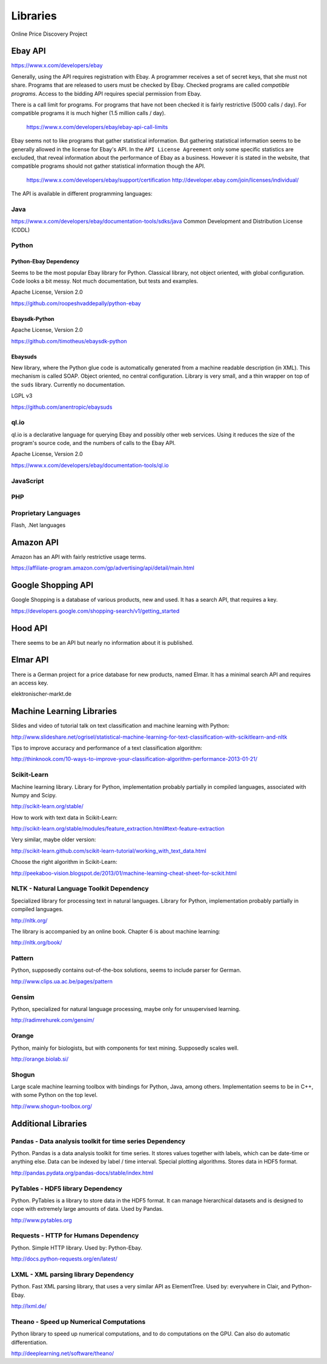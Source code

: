 #########
Libraries
#########

Online Price Discovery Project


Ebay API
========

https://www.x.com/developers/ebay

Generally, using the API requires registration with Ebay. A programmer receives 
a set of secret keys, that she must not share. Programs that are released to 
users must be checked by Ebay. Checked programs are called 
`compatible programs`. Access to the bidding API requires special permission 
from Ebay.

There is a call limit for programs. For programs that have not been checked it 
is fairly restrictive (5000 calls / day). For compatible programs it is much 
higher (1.5 million calls / day).

    https://www.x.com/developers/ebay/ebay-api-call-limits

Ebay seems not to like programs that gather statistical information. But 
gathering statistical information seems to be generally allowed in the license 
for Ebay's API. In the ``API License Agreement`` only some specific statistics 
are excluded, that reveal information about the performance of Ebay as a 
business. However it is stated in the website, that compatible programs should 
not gather statistical information though the API. 

    https://www.x.com/developers/ebay/support/certification
    http://developer.ebay.com/join/licenses/individual/


The API is available in different programming languages:

Java
----

https://www.x.com/developers/ebay/documentation-tools/sdks/java
Common Development and Distribution License (CDDL)

Python
------

Python-Ebay                         **Dependency**
..................................................

Seems to be the most popular Ebay library for Python. Classical library, not
object oriented, with global configuration. Code looks a bit messy.
Not much documentation, but tests and examples.

Apache License, Version 2.0

https://github.com/roopeshvaddepally/python-ebay

Ebaysdk-Python
..............

Apache License, Version 2.0

https://github.com/timotheus/ebaysdk-python

Ebaysuds
........

New library, where the Python glue code is automatically generated from a
machine readable description (in XML). This mechanism is called SOAP.
Object oriented, no central configuration. Library is very small, and a thin
wrapper on top of the ``suds`` library. Currently no documentation.

LGPL v3

https://github.com/anentropic/ebaysuds 


ql.io
-----

ql.io is a declarative language for querying Ebay and possibly other web
services. Using it reduces the size of the program's source code, and the
numbers of calls to the Ebay API.

Apache License, Version 2.0

https://www.x.com/developers/ebay/documentation-tools/ql.io


JavaScript
----------

PHP
---

Proprietary Languages
---------------------

Flash, .Net languages


Amazon API
==========

Amazon has an API with fairly restrictive usage terms.

https://affiliate-program.amazon.com/gp/advertising/api/detail/main.html

Google Shopping API
===================

Google Shopping is a database of various products, new and used. It has a
search API, that requires a key.
 
https://developers.google.com/shopping-search/v1/getting_started


Hood API
========

There seems to be an API but nearly no information about it is published.

Elmar API
=========

There is a German project for a price database for new products, named Elmar. 
It has a minimal search API and requires an access key.

elektronischer-markt.de


Machine Learning Libraries
==========================

Slides and video of tutorial talk on text classification and machine learning 
with Python:

http://www.slideshare.net/ogrisel/statistical-machine-learning-for-text-classification-with-scikitlearn-and-nltk

Tips to improve accuracy and performance of a text classification algorithm:

http://thinknook.com/10-ways-to-improve-your-classification-algorithm-performance-2013-01-21/


Scikit-Learn
------------

Machine learning library. Library for Python, implementation probably partially
in compiled languages, associated with Numpy and Scipy.

http://scikit-learn.org/stable/

How to work with text data in Scikit-Learn:

http://scikit-learn.org/stable/modules/feature_extraction.html#text-feature-extraction

Very similar, maybe older version:

http://scikit-learn.github.com/scikit-learn-tutorial/working_with_text_data.html

Choose the right algorithm in Scikit-Learn:

http://peekaboo-vision.blogspot.de/2013/01/machine-learning-cheat-sheet-for-scikit.html


NLTK - Natural Language Toolkit                    **Dependency**
-----------------------------------------------------------------

Specialized library for processing text in natural languages. Library for
Python, implementation probably partially in compiled languages.

http://nltk.org/

The library is accompanied by an online book. Chapter 6 is about machine 
learning:

http://nltk.org/book/

Pattern
-------

Python, supposedly contains out-of-the-box solutions, seems to include parser 
for German.

http://www.clips.ua.ac.be/pages/pattern


Gensim
------

Python, specialized for natural language processing, maybe only for 
unsupervised learning.

http://radimrehurek.com/gensim/


Orange
------

Python, mainly for biologists, but with components for text mining. Supposedly 
scales well.

http://orange.biolab.si/


Shogun
------

Large scale machine learning toolbox with bindings for Python, Java, among 
others. Implementation seems to be in C++, with some Python on the top level.

http://www.shogun-toolbox.org/


Additional Libraries
====================


Pandas - Data analysis toolkit for time series     **Dependency**
-----------------------------------------------------------------

Python. Pandas is a data analysis toolkit for time series.
It stores values together with labels, which can be date-time or anything else. 
Data can be indexed by label / time interval.
Special plotting algorithms. Stores data in HDF5 format.

http://pandas.pydata.org/pandas-docs/stable/index.html


PyTables - HDF5 library             **Dependency**
--------------------------------------------------

Python. PyTables is a library to store data in the HDF5 format. It can manage
hierarchical datasets and is designed to cope with extremely large amounts of
data. Used by Pandas.

http://www.pytables.org


Requests - HTTP for Humans          **Dependency**
--------------------------------------------------

Python. Simple HTTP library. Used by: Python-Ebay.

http://docs.python-requests.org/en/latest/


LXML - XML parsing library          **Dependency**
--------------------------------------------------

Python. Fast XML parsing library, that uses a very similar API as ElementTree.
Used by: everywhere in Clair, and Python-Ebay.

http://lxml.de/


Theano - Speed up Numerical Computations
----------------------------------------

Python library to speed up numerical computations, and to do computations on
the GPU. Can also do automatic differentiation.

http://deeplearning.net/software/theano/
